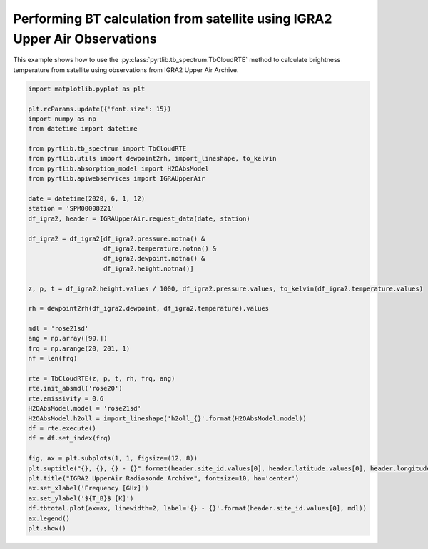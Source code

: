 
.. DO NOT EDIT.
.. THIS FILE WAS AUTOMATICALLY GENERATED BY SPHINX-GALLERY.
.. TO MAKE CHANGES, EDIT THE SOURCE PYTHON FILE:
.. "examples/plot_bt_igra2.py"
.. LINE NUMBERS ARE GIVEN BELOW.

.. only:: html

    .. note::
        :class: sphx-glr-download-link-note

        :ref:`Go to the end <sphx_glr_download_examples_plot_bt_igra2.py>`
        to download the full example code

.. rst-class:: sphx-glr-example-title

.. _sphx_glr_examples_plot_bt_igra2.py:


Performing BT calculation from satellite using IGRA2 Upper Air Observations
=============================================================================

.. GENERATED FROM PYTHON SOURCE LINES 7-10

This example shows how to use the
:py:class:`pyrtlib.tb_spectrum.TbCloudRTE` method to calculate brightness temperature from satellite using
observations from IGRA2 Upper Air Archive.

.. GENERATED FROM PYTHON SOURCE LINES 10-56

.. code-block:: python3


    import matplotlib.pyplot as plt

    plt.rcParams.update({'font.size': 15})
    import numpy as np
    from datetime import datetime

    from pyrtlib.tb_spectrum import TbCloudRTE
    from pyrtlib.utils import dewpoint2rh, import_lineshape, to_kelvin
    from pyrtlib.absorption_model import H2OAbsModel
    from pyrtlib.apiwebservices import IGRAUpperAir

    date = datetime(2020, 6, 1, 12)
    station = 'SPM00008221'
    df_igra2, header = IGRAUpperAir.request_data(date, station)

    df_igra2 = df_igra2[df_igra2.pressure.notna() & 
                        df_igra2.temperature.notna() & 
                        df_igra2.dewpoint.notna() & 
                        df_igra2.height.notna()]

    z, p, t = df_igra2.height.values / 1000, df_igra2.pressure.values, to_kelvin(df_igra2.temperature.values)

    rh = dewpoint2rh(df_igra2.dewpoint, df_igra2.temperature).values

    mdl = 'rose21sd'
    ang = np.array([90.])
    frq = np.arange(20, 201, 1)
    nf = len(frq)

    rte = TbCloudRTE(z, p, t, rh, frq, ang)
    rte.init_absmdl('rose20')
    rte.emissivity = 0.6
    H2OAbsModel.model = 'rose21sd'
    H2OAbsModel.h2oll = import_lineshape('h2oll_{}'.format(H2OAbsModel.model))
    df = rte.execute()
    df = df.set_index(frq)

    fig, ax = plt.subplots(1, 1, figsize=(12, 8))
    plt.suptitle("{}, {}, {} - {}".format(header.site_id.values[0], header.latitude.values[0], header.longitude.values[0], header.date.values[0]), y=0.96)
    plt.title("IGRA2 UpperAir Radiosonde Archive", fontsize=10, ha='center')
    ax.set_xlabel('Frequency [GHz]')
    ax.set_ylabel('${T_B}$ [K]')
    df.tbtotal.plot(ax=ax, linewidth=2, label='{} - {}'.format(header.site_id.values[0], mdl))
    ax.legend()
    plt.show()



.. image-sg:: /examples/images/sphx_glr_plot_bt_igra2_001.png
   :alt: SPM00008221, 40.4653, -3.5797 - 2020-06-01T12:00:00.000000000, IGRA2 UpperAir Radiosonde Archive
   :srcset: /examples/images/sphx_glr_plot_bt_igra2_001.png
   :class: sphx-glr-single-img


.. rst-class:: sphx-glr-script-out

 .. code-block:: none

    /Users/slarosa/dev/pyrtlib/pyrtlib/apiwebservices/igra2.py:432: UserWarning: Pandas doesn't allow columns to be created via a new attribute name - see https://pandas.pydata.org/pandas-docs/stable/indexing.html#attribute-access
      df.units = {'etime': 'second',
    /Users/slarosa/dev/pyrtlib/pyrtlib/apiwebservices/igra2.py:470: UserWarning: Pandas doesn't allow columns to be created via a new attribute name - see https://pandas.pydata.org/pandas-docs/stable/indexing.html#attribute-access
      df.units = {'release_time': 'second',





.. rst-class:: sphx-glr-timing

   **Total running time of the script:** ( 0 minutes  18.126 seconds)


.. _sphx_glr_download_examples_plot_bt_igra2.py:

.. only:: html

  .. container:: sphx-glr-footer sphx-glr-footer-example




    .. container:: sphx-glr-download sphx-glr-download-python

      :download:`Download Python source code: plot_bt_igra2.py <plot_bt_igra2.py>`

    .. container:: sphx-glr-download sphx-glr-download-jupyter

      :download:`Download Jupyter notebook: plot_bt_igra2.ipynb <plot_bt_igra2.ipynb>`


.. only:: html

 .. rst-class:: sphx-glr-signature

    `Gallery generated by Sphinx-Gallery <https://sphinx-gallery.github.io>`_
